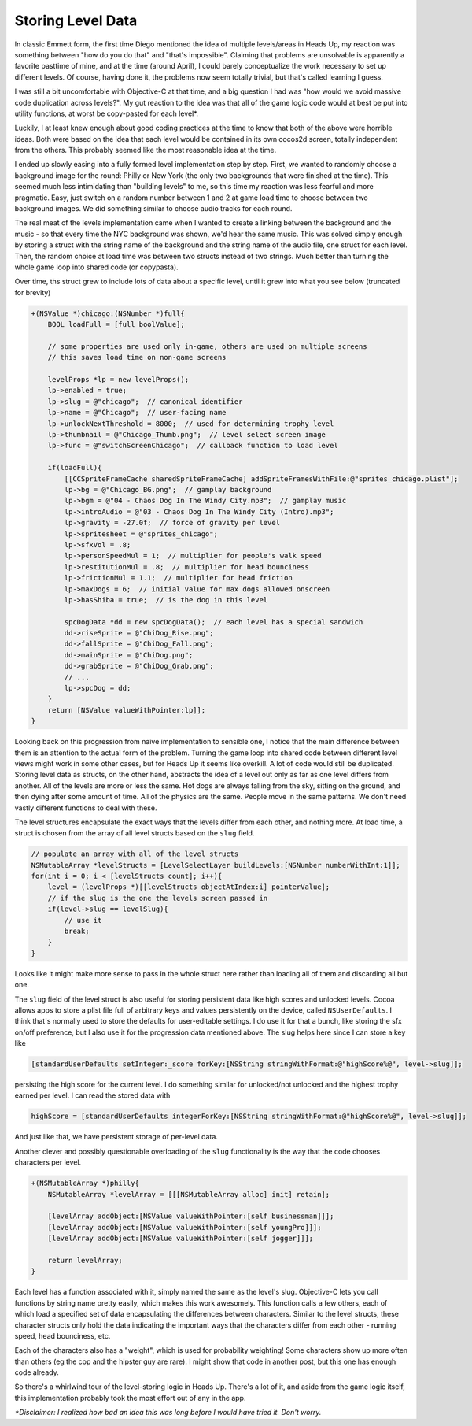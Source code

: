 Storing Level Data
==================

In classic Emmett form, the first time Diego mentioned the idea of multiple levels/areas
in Heads Up, my reaction was something between "how do you do that" and "that's
impossible". Claiming that problems are unsolvable is apparently a favorite pasttime
of mine, and at the time (around April), I could barely conceptualize the work necessary
to set up different levels. Of course, having done it, the problems now seem totally
trivial, but that's called learning I guess.

I was still a bit uncomfortable with Objective-C at that time, and a big question I
had was "how would we avoid massive code duplication across levels?". My gut reaction
to the idea was that all of the game logic code would at best be put into utility
functions, at worst be copy-pasted for each level*.

Luckily, I at least knew enough about good coding practices at the time to know that
both of the above were horrible ideas. Both were based on the idea that each level
would be contained in its own cocos2d screen, totally independent from the others.
This probably seemed like the most reasonable idea at the time.

I ended up slowly easing into a fully formed level implementation step by step. First,
we wanted to randomly choose a background image for the round: Philly or New York
(the only two backgrounds that were finished at the time). This seemed much less
intimidating than "building levels" to me, so this time my reaction was less fearful
and more pragmatic. Easy, just switch on a random number between 1 and 2 at game load
time to choose between two background images. We did something similar to choose audio
tracks for each round.

The real meat of the levels implementation came when I wanted to create a linking
between the background and the music - so that every time the NYC background was
shown, we'd hear the same music. This was solved simply enough by storing a struct
with the string name of the background and the string name of the audio file, one
struct for each level. Then, the random choice at load time was between two structs
instead of two strings. Much better than turning the whole game loop into shared
code (or copypasta).

Over time, ths struct grew to include lots of data about a specific level, until
it grew into what you see below (truncated for brevity)

.. code-block:: c

    +(NSValue *)chicago:(NSNumber *)full{
        BOOL loadFull = [full boolValue];

        // some properties are used only in-game, others are used on multiple screens
        // this saves load time on non-game screens

        levelProps *lp = new levelProps();
        lp->enabled = true;
        lp->slug = @"chicago";  // canonical identifier
        lp->name = @"Chicago";  // user-facing name
        lp->unlockNextThreshold = 8000;  // used for determining trophy level
        lp->thumbnail = @"Chicago_Thumb.png";  // level select screen image
        lp->func = @"switchScreenChicago";  // callback function to load level

        if(loadFull){
            [[CCSpriteFrameCache sharedSpriteFrameCache] addSpriteFramesWithFile:@"sprites_chicago.plist"];
            lp->bg = @"Chicago_BG.png";  // gamplay background
            lp->bgm = @"04 - Chaos Dog In The Windy City.mp3";  // gamplay music
            lp->introAudio = @"03 - Chaos Dog In The Windy City (Intro).mp3";
            lp->gravity = -27.0f;  // force of gravity per level
            lp->spritesheet = @"sprites_chicago";
            lp->sfxVol = .8;
            lp->personSpeedMul = 1;  // multiplier for people's walk speed
            lp->restitutionMul = .8;  // multiplier for head bounciness
            lp->frictionMul = 1.1;  // multiplier for head friction
            lp->maxDogs = 6;  // initial value for max dogs allowed onscreen
            lp->hasShiba = true;  // is the dog in this level

            spcDogData *dd = new spcDogData();  // each level has a special sandwich
            dd->riseSprite = @"ChiDog_Rise.png";
            dd->fallSprite = @"ChiDog_Fall.png";
            dd->mainSprite = @"ChiDog.png";
            dd->grabSprite = @"ChiDog_Grab.png";
            // ...
            lp->spcDog = dd;
        }
        return [NSValue valueWithPointer:lp]];
    }

Looking back on this progression from naive implementation to sensible one, I notice
that the main difference between them is an attention to the actual form of the problem.
Turning the game loop into shared code between different level views might work in some
other cases, but for Heads Up it seems like overkill. A lot of code would still be
duplicated. Storing level data as structs, on the other hand, abstracts the idea of
a level out only as far as one level differs from another. All of the levels are
more or less the same. Hot dogs are always falling from the sky, sitting on the ground,
and then dying after some amount of time. All of the physics are the same. People
move in the same patterns. We don't need vastly different functions to deal with these.

The level structures encapsulate the exact ways that the levels differ from each other,
and nothing more. At load time, a struct is chosen from the array of all level structs
based on the ``slug`` field.

.. code-block:: c

        // populate an array with all of the level structs
        NSMutableArray *levelStructs = [LevelSelectLayer buildLevels:[NSNumber numberWithInt:1]];
        for(int i = 0; i < [levelStructs count]; i++){
            level = (levelProps *)[[levelStructs objectAtIndex:i] pointerValue];
            // if the slug is the one the levels screen passed in
            if(level->slug == levelSlug){
                // use it
                break;
            }
        }

Looks like it might make more sense to pass in the whole struct here rather than
loading all of them and discarding all but one.

The ``slug`` field of the level struct is also useful for storing persistent data
like high scores and unlocked levels. Cocoa allows apps to store a plist file full
of arbitrary keys and values persistently on the device, called ``NSUserDefaults``.
I think that's normally used to store the defaults for user-editable settings. I do
use it for that a bunch, like storing the sfx on/off preference, but I also use it
for the progression data mentioned above. The slug helps here since I can store a
key like

.. code-block:: c

        [standardUserDefaults setInteger:_score forKey:[NSString stringWithFormat:@"highScore%@", level->slug]];

persisting the high score for the current level. I do something similar for unlocked/not
unlocked and the highest trophy earned per level. I can read the stored data with

.. code-block:: c

        highScore = [standardUserDefaults integerForKey:[NSString stringWithFormat:@"highScore%@", level->slug]];

And just like that, we have persistent storage of per-level data.

Another clever and possibly questionable overloading of the ``slug`` functionality
is the way that the code chooses characters per level.

.. code-block:: c

    +(NSMutableArray *)philly{
        NSMutableArray *levelArray = [[[NSMutableArray alloc] init] retain];

        [levelArray addObject:[NSValue valueWithPointer:[self businessman]]];
        [levelArray addObject:[NSValue valueWithPointer:[self youngPro]]];
        [levelArray addObject:[NSValue valueWithPointer:[self jogger]]];

        return levelArray;
    }

Each level has a function associated with it, simply named the same as the level's slug.
Objective-C lets you call functions by string name pretty easily, which makes this
work awesomely. This function calls a few others, each of which load a specified
set of data encapsulating the differences between characters. Similar to the level
structs, these character structs only hold the data indicating the important ways
that the characters differ from each other - running speed, head bounciness, etc.

Each of the characters also has a "weight", which is used for probability weighting!
Some characters show up more often than others (eg the cop and the hipster guy are
rare). I might show that code in another post, but this one has enough code already.

So there's a whirlwind tour of the level-storing logic in Heads Up. There's a lot
of it, and aside from the game logic itself, this implementation probably took
the most effort out of any in the app.

*\*Disclaimer: I realized how bad an idea this was long before I would have tried it.
Don't worry.*
